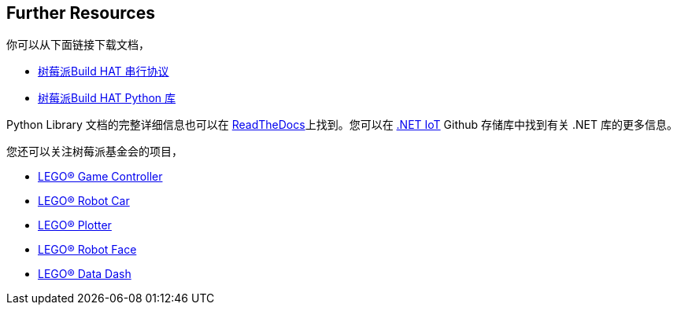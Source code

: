 == Further Resources

你可以从下面链接下载文档，

* https://datasheets.raspberrypi.com/build-hat/build-hat-serial-protocol.pdf[树莓派Build HAT 串行协议]
* https://datasheets.raspberrypi.com/build-hat/build-hat-python-library.pdf[树莓派Build HAT Python 库]

Python Library 文档的完整详细信息也可以在 https://buildhat.readthedocs.io/[ReadTheDocs]上找到。您可以在 https://github.com/dotnet/iot/tree/main/src/devices/BuildHat[.NET IoT] Github 存储库中找到有关 .NET 库的更多信息。

您还可以关注树莓派基金会的项目，

* https://projects.raspberrypi.org/en/projects/lego-game-controller[LEGO® Game Controller]
* https://projects.raspberrypi.org/en/projects/lego-robot-car[LEGO® Robot Car]
* https://projects.raspberrypi.org/en/projects/lego-plotter[LEGO® Plotter]
* https://projects.raspberrypi.org/en/projects/lego-robot-face[LEGO® Robot Face]
* https://projects.raspberrypi.org/en/projects/lego-data-dash[LEGO® Data Dash]
